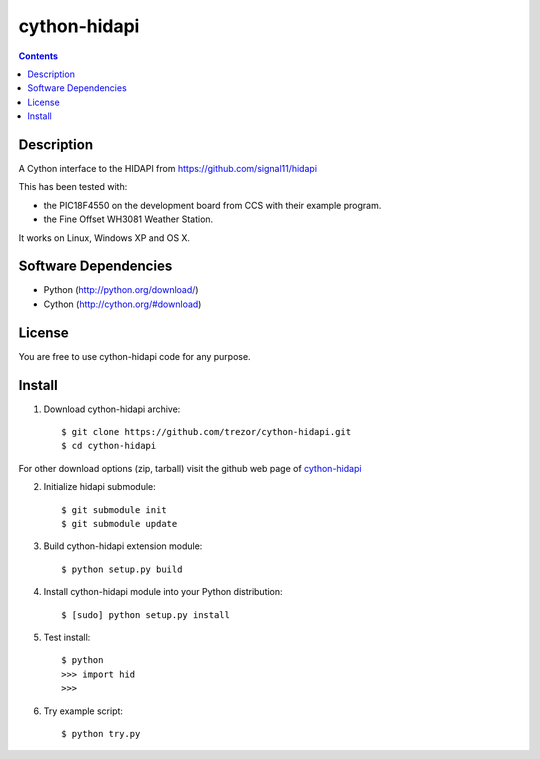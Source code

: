 cython-hidapi
=============

.. contents::

Description
-----------

A Cython interface to the HIDAPI from https://github.com/signal11/hidapi

This has been tested with:

* the PIC18F4550 on the development board from CCS with their example program.
* the Fine Offset WH3081 Weather Station.

It works on Linux, Windows XP and OS X.


Software Dependencies
---------------------

* Python (http://python.org/download/)
* Cython (http://cython.org/#download)


License
-------
You are free to use cython-hidapi code for any purpose.


Install
-------

1. Download cython-hidapi archive::

    $ git clone https://github.com/trezor/cython-hidapi.git
    $ cd cython-hidapi

For other download options (zip, tarball) visit the github web page of `cython-hidapi <https://github.com/trezor/cython-hidapi>`_

2. Initialize hidapi submodule::

    $ git submodule init
    $ git submodule update

3. Build cython-hidapi extension module::

    $ python setup.py build

4. Install cython-hidapi module into your Python distribution::

    $ [sudo] python setup.py install

5. Test install::

    $ python
    >>> import hid
    >>>

6. Try example script::

    $ python try.py
